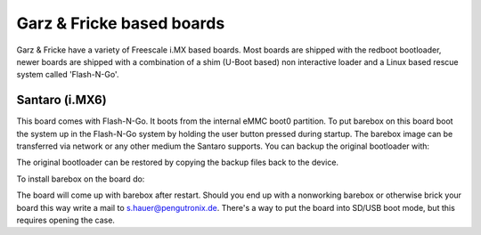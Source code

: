 Garz & Fricke based boards
==========================

Garz & Fricke have a variety of Freescale i.MX based boards. Most boards are
shipped with the redboot bootloader, newer boards are shipped with a combination
of a shim (U-Boot based) non interactive loader and a Linux based rescue system
called 'Flash-N-Go'.

Santaro (i.MX6)
---------------

This board comes with Flash-N-Go. It boots from the internal eMMC boot0 partition.
To put barebox on this board boot the system up in the Flash-N-Go system by holding
the user button pressed during startup. The barebox image can be transferred via
network or any other medium the Santaro supports. You can backup the original bootloader
with:

.. code-block:: sh
  cat /dev/mmcblk0boot0 > /mnt/mmcblk0boot0.backup
  cat /dev/mmcblk0boot1 > /mnt/mmcblk0boot1.backup

The original bootloader can be restored by copying the backup files back to the
device.

To install barebox on the board do:

.. code-block:: sh
  echo 0 > /sys/block/mmcblk0boot0/force_ro
  cat barebox-guf-santaro.img > /dev/mmcblk0boot0

The board will come up with barebox after restart. Should you end up with a nonworking
barebox or otherwise brick your board this way write a mail to s.hauer@pengutronix.de.
There's a way to put the board into SD/USB boot mode, but this requires opening the case.
